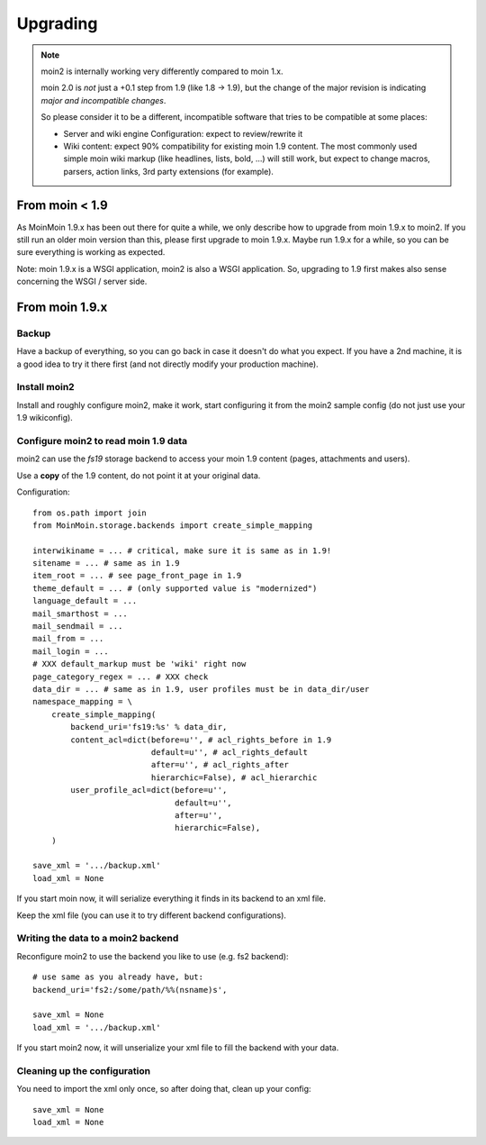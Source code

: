 =========
Upgrading
=========

.. note::
   moin2 is internally working very differently compared to moin 1.x.

   moin 2.0 is *not* just a +0.1 step from 1.9 (like 1.8 -> 1.9), but the
   change of the major revision is indicating *major and incompatible changes*.

   So please consider it to be a different, incompatible software that tries
   to be compatible at some places:

   * Server and wiki engine Configuration: expect to review/rewrite it
   * Wiki content: expect 90% compatibility for existing moin 1.9 content. The
     most commonly used simple moin wiki markup (like headlines, lists, bold,
     ...) will still work, but expect to change macros, parsers, action links,
     3rd party extensions (for example).

From moin < 1.9
===============
As MoinMoin 1.9.x has been out there for quite a while, we only describe how
to upgrade from moin 1.9.x to moin2. If you still run an older moin
version than this, please first upgrade to moin 1.9.x. Maybe run 1.9.x for a
while, so you can be sure everything is working as expected.

Note: moin 1.9.x is a WSGI application, moin2 is also a WSGI application.
So, upgrading to 1.9 first makes also sense concerning the WSGI / server side.


From moin 1.9.x
===============
Backup
------
Have a backup of everything, so you can go back in case it doesn't do what
you expect. If you have a 2nd machine, it is a good idea to try it there
first (and not directly modify your production machine).


Install moin2
-------------
Install and roughly configure moin2, make it work, start configuring it from
the moin2 sample config (do not just use your 1.9 wikiconfig).


Configure moin2 to read moin 1.9 data
-------------------------------------
moin2 can use the `fs19` storage backend to access your moin 1.9 content
(pages, attachments and users).

Use a **copy** of the 1.9 content, do not point it at your original data.

Configuration::

    from os.path import join
    from MoinMoin.storage.backends import create_simple_mapping

    interwikiname = ... # critical, make sure it is same as in 1.9!
    sitename = ... # same as in 1.9
    item_root = ... # see page_front_page in 1.9
    theme_default = ... # (only supported value is "modernized")
    language_default = ...
    mail_smarthost = ...
    mail_sendmail = ...
    mail_from = ...
    mail_login = ...
    # XXX default_markup must be 'wiki' right now
    page_category_regex = ... # XXX check
    data_dir = ... # same as in 1.9, user profiles must be in data_dir/user
    namespace_mapping = \
        create_simple_mapping(
            backend_uri='fs19:%s' % data_dir,
            content_acl=dict(before=u'', # acl_rights_before in 1.9
                             default=u'', # acl_rights_default
                             after=u'', # acl_rights_after
                             hierarchic=False), # acl_hierarchic
            user_profile_acl=dict(before=u'',
                                  default=u'',
                                  after=u'',
                                  hierarchic=False),
        )

    save_xml = '.../backup.xml'
    load_xml = None

If you start moin now, it will serialize everything it finds in its backend
to an xml file.

Keep the xml file (you can use it to try different backend configurations).


Writing the data to a moin2 backend
-----------------------------------
Reconfigure moin2 to use the backend you like to use (e.g. fs2 backend)::

    # use same as you already have, but:
    backend_uri='fs2:/some/path/%%(nsname)s',

    save_xml = None
    load_xml = '.../backup.xml'

If you start moin2 now, it will unserialize your xml file to fill the
backend with your data.


Cleaning up the configuration
-----------------------------
You need to import the xml only once, so after doing that, clean up your config::

    save_xml = None
    load_xml = None

